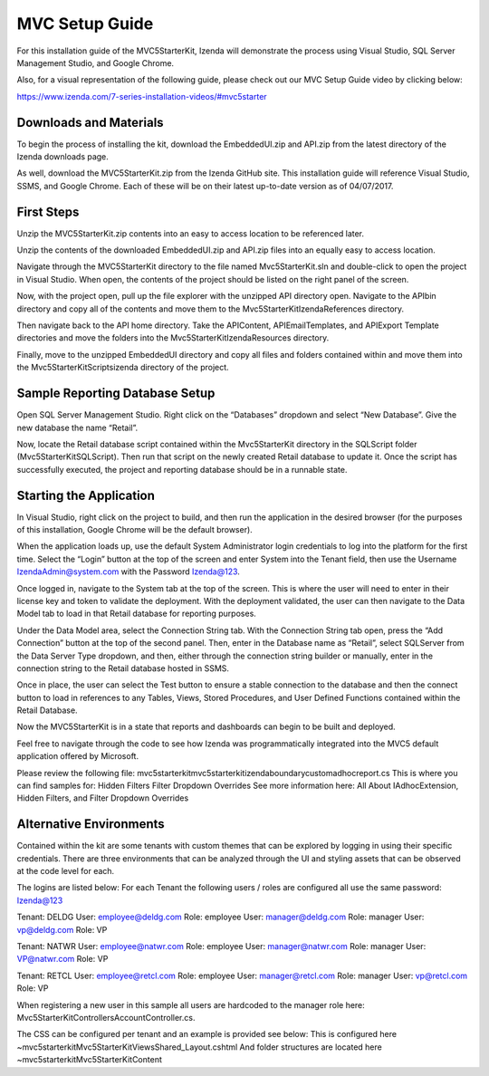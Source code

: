 =====================
MVC Setup Guide
=====================

For this installation guide of the MVC5StarterKit, Izenda will demonstrate the process using Visual Studio, SQL Server Management Studio, and Google Chrome. 

Also, for a visual representation of the following guide, please check out our MVC Setup Guide video by clicking below:

https://www.izenda.com/7-series-installation-videos/#mvc5starter

Downloads and Materials
--------------

To begin the process of installing the kit, download the EmbeddedUI.zip and API.zip from the latest directory of the Izenda downloads page. 

As well, download the MVC5StarterKit.zip from the Izenda GitHub site. 
This installation guide will reference Visual Studio, SSMS, and Google Chrome. Each of these will be on their latest up-to-date version as of 04/07/2017. 

First Steps
--------------
Unzip the MVC5StarterKit.zip contents into an easy to access location to be referenced later. 

Unzip the contents of the downloaded EmbeddedUI.zip and API.zip files into an equally easy to access location. 

Navigate through the MVC5StarterKit directory to the file named Mvc5StarterKit.sln and double-click to open the project in Visual Studio. When open, the contents of the project should be listed on the right panel of the screen. 

Now, with the project open, pull up the file explorer with the unzipped API directory open. Navigate to the API\bin directory and copy all of the contents and move them to the Mvc5StarterKit\IzendaReferences directory. 

Then navigate back to the API home directory. Take the API\Content, API\EmailTemplates, and API\Export Template directories and move the folders into the Mvc5StarterKit\IzendaResources directory. 

Finally, move to the unzipped EmbeddedUI directory and copy all files and folders contained within and move them into the Mvc5StarterKit\Scripts\izenda directory of the project. 

Sample Reporting Database Setup
--------------
Open SQL Server Management Studio. Right click on the “Databases” dropdown and select “New Database”. Give the new database the name “Retail”. 

Now, locate the Retail database script contained within the Mvc5StarterKit directory in the SQLScript folder (Mvc5StarterKit\SQLScript). Then run that script on the newly created Retail database to update it. Once the script has successfully executed, the project and reporting database should be in a runnable state. 

Starting the Application
--------------
In Visual Studio, right click on the project to build, and then run the application in the desired browser (for the purposes of this installation, Google Chrome will be the default browser).

When the application loads up, use the default System Administrator login credentials to log into the platform for the first time. Select the “Login” button at the top of the screen and enter System into the Tenant field, then use the Username IzendaAdmin@system.com with the Password Izenda@123. 

Once logged in, navigate to the System tab at the top of the screen. This is where the user will need to enter in their license key and token to validate the deployment. With the deployment validated, the user can then navigate to the Data Model tab to load in that Retail database for reporting purposes. 

Under the Data Model area, select the Connection String tab. With the Connection String tab open, press the “Add Connection” button at the top of the second panel. Then, enter in the Database name as “Retail”, select SQLServer from the Data Server Type dropdown, and then, either through the connection string builder or manually, enter in the connection string to the Retail database hosted in SSMS.

Once in place, the user can select the Test button to ensure a stable connection to the database and then the connect button to load in references to any Tables, Views, Stored Procedures, and User Defined Functions contained within the Retail Database. 

Now the MVC5StarterKit is in a state that reports and dashboards can begin to be built and deployed. 

Feel free to navigate through the code to see how Izenda was programmatically integrated into the MVC5 default application offered by Microsoft. 

Please review the following file: mvc5starterkit\mvc5starterkit\izendaboundary\customadhocreport.cs This is where you can find samples for: Hidden Filters Filter Dropdown Overrides See more information here: All About IAdhocExtension, Hidden Filters, and Filter Dropdown Overrides

Alternative Environments
--------------
Contained within the kit are some tenants with custom themes that can be explored by logging in using their specific credentials. 
There are three environments that can be analyzed through the UI and styling assets that can be observed at the code level for each.

The logins are listed below:
For each Tenant the following users / roles are configured all use the same password: Izenda@123

Tenant: DELDG 
User: employee@deldg.com Role: employee 
User: manager@deldg.com Role: manager 
User: vp@deldg.com Role: VP 

Tenant: NATWR 
User: employee@natwr.com Role: employee 
User: manager@natwr.com Role: manager 
User: VP@natwr.com Role: VP 

Tenant: RETCL 
User: employee@retcl.com Role: employee 
User: manager@retcl.com Role: manager 
User: vp@retcl.com Role: VP 

When registering a new user in this sample all users are hardcoded to the manager role here: Mvc5StarterKit\Controllers\AccountController.cs.

The CSS can be configured per tenant and an example is provided see below: This is configured here ~\mvc5starterkit\Mvc5StarterKit\Views\Shared_Layout.cshtml And folder structures are located here ~\mvc5starterkit\Mvc5StarterKit\Content


